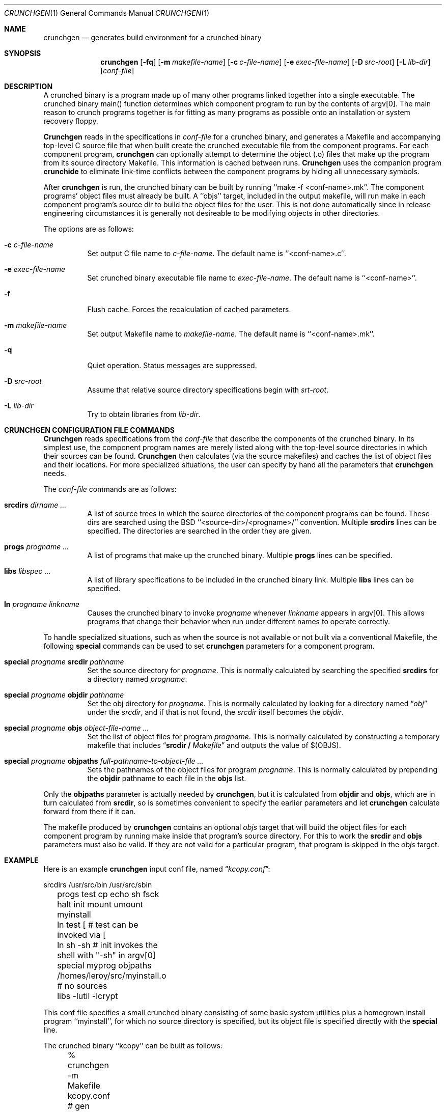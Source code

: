 .\"
.\" Copyright (c) 1994 University of Maryland
.\" All Rights Reserved.
.\"
.\" Permission to use, copy, modify, distribute, and sell this software and its
.\" documentation for any purpose is hereby granted without fee, provided that
.\" the above copyright notice appear in all copies and that both that
.\" copyright notice and this permission notice appear in supporting
.\" documentation, and that the name of U.M. not be used in advertising or
.\" publicity pertaining to distribution of the software without specific,
.\" written prior permission.  U.M. makes no representations about the
.\" suitability of this software for any purpose.  It is provided "as is"
.\" without express or implied warranty.
.\"
.\" U.M. DISCLAIMS ALL WARRANTIES WITH REGARD TO THIS SOFTWARE, INCLUDING ALL
.\" IMPLIED WARRANTIES OF MERCHANTABILITY AND FITNESS, IN NO EVENT SHALL U.M.
.\" BE LIABLE FOR ANY SPECIAL, INDIRECT OR CONSEQUENTIAL DAMAGES OR ANY DAMAGES
.\" WHATSOEVER RESULTING FROM LOSS OF USE, DATA OR PROFITS, WHETHER IN AN
.\" ACTION OF CONTRACT, NEGLIGENCE OR OTHER TORTIOUS ACTION, ARISING OUT OF OR
.\" IN CONNECTION WITH THE USE OR PERFORMANCE OF THIS SOFTWARE.
.\"
.\" Author: James da Silva, Systems Design and Analysis Group
.\"			   Computer Science Department
.\"			   University of Maryland at College Park
.\"
.Dd June 14, 1994
.Dt CRUNCHGEN 1
.Os BSD 4
.Sh NAME
.Nm \&crunchgen
.Nd generates build environment for a crunched binary
.Sh SYNOPSIS
.Nm \&crunchgen
.Op Fl fq
.Op Fl m Ar makefile-name
.Op Fl c Ar c-file-name
.Op Fl e Ar exec-file-name
.Op Fl D Ar src-root
.Op Fl L Ar lib-dir
.Op Ar conf-file
.Sh DESCRIPTION

A crunched binary is a program made up of many other programs linked
together into a single executable.  The crunched binary main()
function determines which component program to run by the contents of
argv[0].  The main reason to crunch programs together is for fitting
as many programs as possible onto an installation or system recovery
floppy.

.Pp
.Nm Crunchgen
reads in the specifications in
.Ar conf-file
for a crunched binary, and generates a Makefile and accompanying
top-level C source file that when built create the crunched executable
file from the component programs.  For each component program, 
.Nm crunchgen
can optionally attempt to determine the object (.o) files that make up
the program from its source directory Makefile.  This information is
cached between runs.
.Nm Crunchgen
uses the companion program
.Nm crunchide
to eliminate link-time conflicts between the component programs by
hiding all unnecessary symbols.

.Pp
After
.Nm crunchgen
is run, the crunched binary can be built by running ``make -f
<conf-name>.mk''.  The component programs' object files must already
be built.  A ``objs'' target, included in the output makefile, will
run make in each component program's source dir to build the object
files for the user.  This is not done automatically since in release
engineering circumstances it is generally not desireable to be
modifying objects in other directories.

.Pp
The options are as follows:
.Bl -tag -width indent
.It Fl c Ar c-file-name
Set output C file name to
.Ar c-file-name .
The default name is ``<conf-name>.c''.
.It Fl e Ar exec-file-name
Set crunched binary executable file name to
.Ar exec-file-name .
The default name is ``<conf-name>''.
.It Fl f
Flush cache.  Forces the recalculation of cached parameters.
.It Fl m Ar makefile-name
Set output Makefile name to
.Ar makefile-name .
The default name is ``<conf-name>.mk''.
.It Fl q
Quiet operation.  Status messages are suppressed.
.It Fl D Ar src-root
Assume that relative source directory specifications begin with
.Ar srt-root .
.It Fl L Ar lib-dir
Try to obtain libraries from
.Ar lib-dir .
.El
.Sh CRUNCHGEN CONFIGURATION FILE COMMANDS

.Nm Crunchgen
reads specifications from the 
.Ar conf-file
that describe the components of the crunched binary.  In its simplest
use, the component program names are merely listed along with the
top-level source directories in which their sources can be found.
.Nm Crunchgen
then calculates (via the source makefiles) and caches the
list of object files and their locations.  For more specialized
situations, the user can specify by hand all the parameters that 
.Nm crunchgen
needs.
.Pp
The
.Ar conf-file
commands are as follows:
.Bl -tag -width indent
.It Nm srcdirs Ar dirname ...
A list of source trees in which the source directories of the
component programs can be found.  These dirs are searched using the
BSD ``<source-dir>/<progname>/'' convention.  Multiple 
.Nm srcdirs
lines can be specified.  The directories are searched in the order
they are given.
.It Nm progs Ar progname ...
A list of programs that make up the crunched binary.  Multiple
.Nm progs
lines can be specified.
.It Nm libs Ar libspec ...
A list of library specifications to be included in the crunched binary link.
Multiple
.Nm libs
lines can be specified.
.It Nm ln Ar progname linkname
Causes the crunched binary to invoke
.Ar progname
whenever
.Ar linkname
appears in argv[0].  This allows programs that change their behavior when
run under different names to operate correctly. 
.El

To handle specialized situations, such as when the source is not
available or not built via a conventional Makefile, the following
.Nm special
commands can be used to set 
.Nm crunchgen
parameters for a component program.
.Bl -tag -width indent
.It Nm special Ar progname Nm srcdir Ar pathname
Set the source directory for
.Ar progname .
This is normally calculated by searching the specified
.Nm srcdirs
for a directory named
.Ar progname .
.It Nm special Ar progname Nm objdir Ar pathname
Set the obj directory for
.Ar progname .
This is normally calculated by looking for a directory named
.Dq Pa obj
under the
.Ar srcdir ,
and if that is not found, the 
.Ar srcdir
itself becomes the
.Ar objdir .
.It Nm special Ar progname Nm objs Ar object-file-name ...
Set the list of object files for program
.Ar progname .
This is normally calculated by constructing a temporary makefile that includes
.Dq Nm srcdir / Pa Makefile 
and outputs the value of $(OBJS).
.It Nm special Ar progname Nm objpaths Ar full-pathname-to-object-file ...
Sets the pathnames of the object files for program
.Ar progname .
This is normally calculated by prepending the
.Nm objdir
pathname to each file in the
.Nm objs
list.
.El

.Pp
Only the 
.Nm objpaths
parameter is actually needed by
.Nm crunchgen ,
but it is calculated from
.Nm objdir
and
.Nm objs ,
which are in turn calculated from
.Nm srcdir ,
so is sometimes convenient to specify the earlier parameters and let 
.Nm crunchgen
calculate forward from there if it can.

.Pp
The makefile produced by
.Nm crunchgen
contains an optional
.Ar objs
target that will build the object files for each component program by
running make inside that program's source directory.  For this to work the
.Nm srcdir
and
.Nm objs
parameters must also be valid.  If they are not valid for a particular program, that
program is skipped in the 
.Ar objs
target.
.Sh EXAMPLE
Here is an example
.Nm crunchgen
input conf file, named
.Dq Pa kcopy.conf :
.Pp
.nf
	srcdirs /usr/src/bin /usr/src/sbin

	progs test cp echo sh fsck halt init mount umount myinstall
	ln test [       # test can be invoked via [
	ln sh -sh       # init invokes the shell with "-sh" in argv[0]

	special myprog objpaths /homes/leroy/src/myinstall.o # no sources

	libs -lutil -lcrypt
.fi
.Pp
This conf file specifies a small crunched binary consisting of some
basic system utilities plus a homegrown install program ``myinstall'',
for which no source directory is specified, but its object file is
specified directly with the
.Nm special
line.
.Pp
The crunched binary ``kcopy'' can be built as follows:
.Pp
.nf
	% crunchgen -m Makefile kcopy.conf    # gen Makefile and kcopy.c
	% make objs             # build the component progams' .o files
	% make                  # build the crunched binary kcopy
	% kcopy sh              # test that this invokes a sh shell
	$			# it works!
.fi
.Pp
At this point the binary ``kcopy'' can be copied onto an install floppy
and hard-linked to the names of the component programs.
.Sh SEE ALSO
.Xr crunchide 1
.Sh CAVEATS
While
.Nm crunch
takes care to eliminate link conflicts between the component programs
of a crunched binary, conflicts are still possible between the
libraries that are linked in.  Some shuffling in the order of
libraries may be required, and in some rare cases two libraries may
have an unresolveable conflict and thus cannot be crunched together.
.Pp
Some versions of the BSD build environment do not by default build the
intermediate object file for single-source file programs.  The ``make
objs'' target must then be used to get those object files built, or
some other arrangements made.
.Sh AUTHOR
.Nm Crunch
was written by James da Silva <jds@cs.umd.edu>.
.sp 0
Copyright (c) 1994 University of Maryland.  All Rights Reserved.

